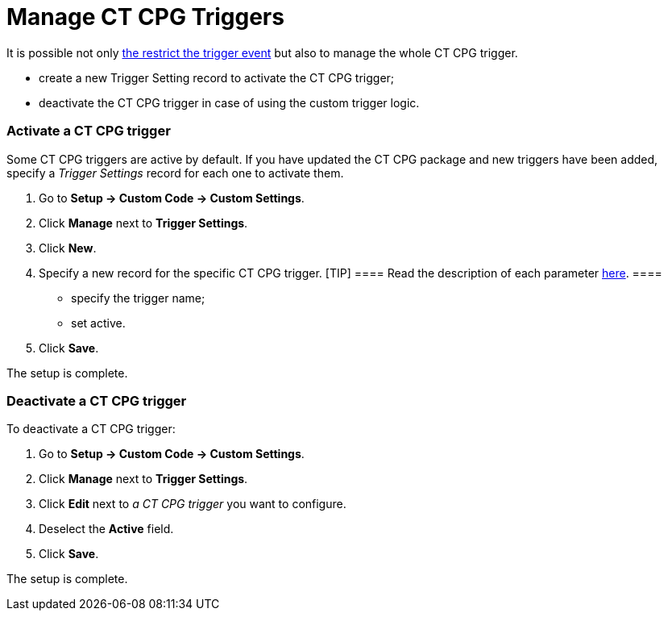 = Manage CT CPG Triggers

It is possible not only xref:admin-guide/triggers-management/enabling-the-bypass-logic[the restrict
the trigger event] but also to manage the whole CT CPG trigger.

* create a new Trigger Setting record to activate the CT CPG trigger;
* deactivate the CT CPG trigger in case of using the custom trigger
logic.

[[h2_527552279]]
=== Activate a CT CPG trigger

Some CT CPG triggers are active by default. If you have updated the CT
CPG package and new triggers have been added, specify a _Trigger
Settings_ record for each one to activate them. 

. Go to *Setup → Custom Code → Custom Settings*.
. Click *Manage* next to *Trigger Settings*. 
. Click *New*.
. Specify a new record for the specific CT CPG trigger.
[TIP] ==== Read the description of each
parameter xref:trigger-settings[here]. ====
* specify the trigger name;
* set active.
. ​Click *Save*.

The setup is complete.

[[h2__1834731254]]
=== Deactivate a CT CPG trigger

To deactivate a CT CPG trigger:

. Go to *Setup → Custom Code → Custom Settings*.
. Click *Manage* next to *Trigger Settings*. 
. Click *Edit* next to _a CT CPG trigger_ you want to configure.
. Deselect the *Active* field. 
. [.confluence-embedded-file-wrapper .confluence-embedded-manual-size]#Click *Save*.#

The setup is complete.
